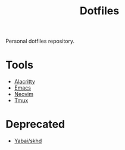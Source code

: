 #+title: Dotfiles

Personal dotfiles repository.

* Tools
- [[https://alacritty.org/][Alacritty]]
- [[https://www.gnu.org/software/emacs/][Emacs]]
- [[Https://neovim.io/][Neovim]]
- [[https://github.com/tmux/tmux][Tmux]]

* Deprecated
- [[https://github.com/koekeishiya/yabai][Yabai/skhd]]
